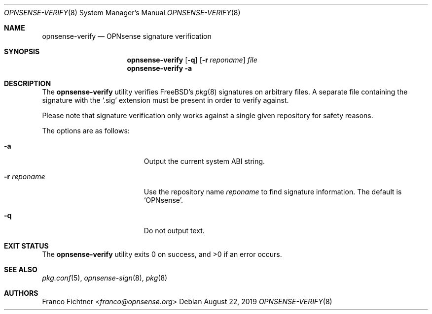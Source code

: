 .\"
.\" Copyright (c) 2015-2019 Franco Fichtner <franco@opnsense.org>
.\"
.\" Redistribution and use in source and binary forms, with or without
.\" modification, are permitted provided that the following conditions
.\" are met:
.\"
.\" 1. Redistributions of source code must retain the above copyright
.\"    notice, this list of conditions and the following disclaimer.
.\"
.\" 2. Redistributions in binary form must reproduce the above copyright
.\"    notice, this list of conditions and the following disclaimer in the
.\"    documentation and/or other materials provided with the distribution.
.\"
.\" THIS SOFTWARE IS PROVIDED BY THE AUTHOR AND CONTRIBUTORS ``AS IS'' AND
.\" ANY EXPRESS OR IMPLIED WARRANTIES, INCLUDING, BUT NOT LIMITED TO, THE
.\" IMPLIED WARRANTIES OF MERCHANTABILITY AND FITNESS FOR A PARTICULAR PURPOSE
.\" ARE DISCLAIMED.  IN NO EVENT SHALL THE AUTHOR OR CONTRIBUTORS BE LIABLE
.\" FOR ANY DIRECT, INDIRECT, INCIDENTAL, SPECIAL, EXEMPLARY, OR CONSEQUENTIAL
.\" DAMAGES (INCLUDING, BUT NOT LIMITED TO, PROCUREMENT OF SUBSTITUTE GOODS
.\" OR SERVICES; LOSS OF USE, DATA, OR PROFITS; OR BUSINESS INTERRUPTION)
.\" HOWEVER CAUSED AND ON ANY THEORY OF LIABILITY, WHETHER IN CONTRACT, STRICT
.\" LIABILITY, OR TORT (INCLUDING NEGLIGENCE OR OTHERWISE) ARISING IN ANY WAY
.\" OUT OF THE USE OF THIS SOFTWARE, EVEN IF ADVISED OF THE POSSIBILITY OF
.\" SUCH DAMAGE.
.\"
.Dd August 22, 2019
.Dt OPNSENSE-VERIFY 8
.Os
.Sh NAME
.Nm opnsense-verify
.Nd OPNsense signature verification
.Sh SYNOPSIS
.Nm
.Op Fl q
.Op Fl r Ar reponame
.Ar file
.Nm
.Fl a
.Sh DESCRIPTION
The
.Nm
utility verifies
.Fx Ap s
.Xr pkg 8
signatures on arbitrary files.
A separate file containing the signature with the
.Sq .sig
extension must be present in order to verify against.
.Pp
Please note that signature verification only works
against a single given repository for safety reasons.
.Pp
The options are as follows:
.Bl -tag -width ".Fl r Ar reponame" -offset indent
.It Fl a
Output the current system ABI string.
.It Fl r Ar reponame
Use the repository name
.Ar reponame
to find signature information.
The default is
.Sq OPNsense .
.It Fl q
Do not output text.
.El
.Sh EXIT STATUS
.Ex -std
.Sh SEE ALSO
.Xr pkg.conf 5 ,
.Xr opnsense-sign 8 ,
.Xr pkg 8
.Sh AUTHORS
.An Franco Fichtner Aq Mt franco@opnsense.org
